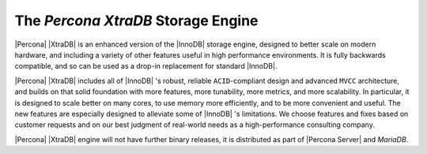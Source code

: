 =====================================
 The *Percona XtraDB* Storage Engine
=====================================

.. image:: percona-xtradb.png
   :alt: Percona XtraDB
   :align: right

|Percona| |XtraDB| is an enhanced version of the |InnoDB| storage engine, designed to better scale on modern hardware, and including a variety of other features useful in high performance environments. It is fully backwards compatible, and so can be used as a drop-in replacement for standard |InnoDB|.

|Percona| |XtraDB| includes all of |InnoDB| 's robust, reliable ``ACID``-compliant design and advanced ``MVCC`` architecture, and builds on that solid foundation with more features, more tunability, more metrics, and more scalability. In particular, it is designed to scale better on many cores, to use memory more efficiently, and to be more convenient and useful. The new features are especially designed to alleviate some of |InnoDB| 's limitations. We choose features and fixes based on customer requests and on our best judgment of real-world needs as a high-performance consulting company.

|Percona| |XtraDB| engine will not have further binary releases, it is distributed as part of |Percona Server| and *MariaDB*.
